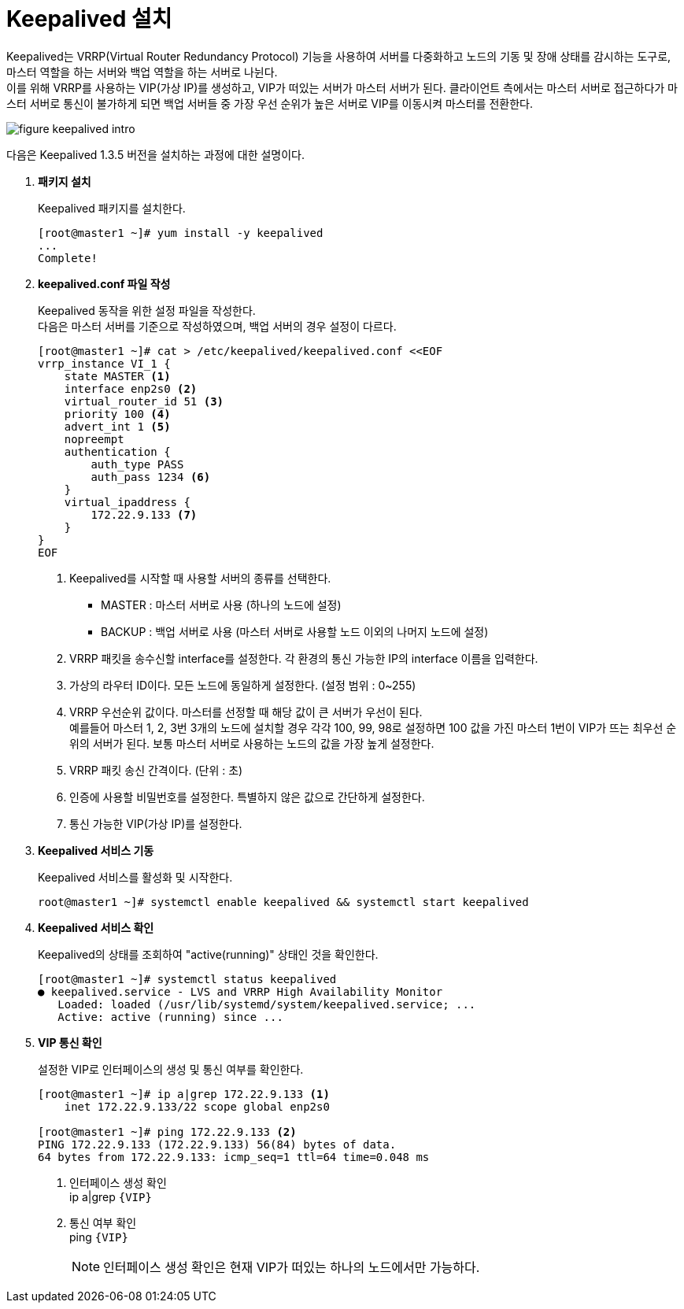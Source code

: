 = Keepalived 설치

Keepalived는 VRRP(Virtual Router Redundancy Protocol) 기능을 사용하여 서버를 다중화하고 노드의 기동 및 장애 상태를 감시하는 도구로, 마스터 역할을 하는 서버와 백업 역할을 하는 서버로 나뉜다. +
이를 위해 VRRP를 사용하는 VIP(가상 IP)를 생성하고, VIP가 떠있는 서버가 마스터 서버가 된다. 클라이언트 측에서는 마스터 서버로 접근하다가 마스터 서버로 통신이 불가하게 되면 백업 서버들 중 가장 우선 순위가 높은 서버로 VIP를 이동시켜 마스터를 전환한다.

image::../images/figure_keepalived_intro.png[]

다음은 Keepalived 1.3.5 버전을 설치하는 과정에 대한 설명이다.

. *패키지 설치*
+
Keepalived 패키지를 설치한다.
+
----
[root@master1 ~]# yum install -y keepalived
...
Complete!
----

. *keepalived.conf 파일 작성*
+
Keepalived 동작을 위한 설정 파일을 작성한다. +
다음은 마스터 서버를 기준으로 작성하였으며, 백업 서버의 경우 설정이 다르다.
+
----
[root@master1 ~]# cat > /etc/keepalived/keepalived.conf <<EOF
vrrp_instance VI_1 {
    state MASTER <1>
    interface enp2s0 <2>
    virtual_router_id 51 <3>
    priority 100 <4>
    advert_int 1 <5>
    nopreempt
    authentication { 
        auth_type PASS
        auth_pass 1234 <6>
    }
    virtual_ipaddress { 
        172.22.9.133 <7>
    }
}
EOF
----
<1> Keepalived를 시작할 때 사용할 서버의 종류를 선택한다.
* MASTER : 마스터 서버로 사용 (하나의 노드에 설정)
* BACKUP : 백업 서버로 사용 (마스터 서버로 사용할 노드 이외의 나머지 노드에 설정)
<2> VRRP 패킷을 송수신할 interface를 설정한다. 각 환경의 통신 가능한 IP의 interface 이름을 입력한다.
<3> 가상의 라우터 ID이다. 모든 노드에 동일하게 설정한다. (설정 범위 : 0~255)
<4> VRRP 우선순위 값이다. 마스터를 선정할 때 해당 값이 큰 서버가 우선이 된다. +
예를들어 마스터 1, 2, 3번 3개의 노드에 설치할 경우 각각 100, 99, 98로 설정하면 100 값을 가진 마스터 1번이 VIP가 뜨는 최우선 순위의 서버가 된다. 보통 마스터 서버로 사용하는 노드의 값을 가장 높게 설정한다.
<5> VRRP 패킷 송신 간격이다. (단위 : 초)
<6> 인증에 사용할 비밀번호를 설정한다. 특별하지 않은 값으로 간단하게 설정한다.
<7> 통신 가능한 VIP(가상 IP)를 설정한다.

. *Keepalived 서비스 기동*
+
Keepalived 서비스를 활성화 및 시작한다.
+
----
root@master1 ~]# systemctl enable keepalived && systemctl start keepalived
----

. *Keepalived 서비스 확인*
+
Keepalived의 상태를 조회하여 "active(running)" 상태인 것을 확인한다.
+
----
[root@master1 ~]# systemctl status keepalived
● keepalived.service - LVS and VRRP High Availability Monitor
   Loaded: loaded (/usr/lib/systemd/system/keepalived.service; ...
   Active: active (running) since ...
----

. *VIP 통신 확인*
+
설정한 VIP로 인터페이스의 생성 및 통신 여부를 확인한다.
+
----
[root@master1 ~]# ip a|grep 172.22.9.133 <1>
    inet 172.22.9.133/22 scope global enp2s0

[root@master1 ~]# ping 172.22.9.133 <2>
PING 172.22.9.133 (172.22.9.133) 56(84) bytes of data.
64 bytes from 172.22.9.133: icmp_seq=1 ttl=64 time=0.048 ms
----
<1> 인터페이스 생성 확인 +
ip a|grep `{VIP}`
<2> 통신 여부 확인 +
ping `{VIP}`
+
NOTE: 인터페이스 생성 확인은 현재 VIP가 떠있는 하나의 노드에서만 가능하다.